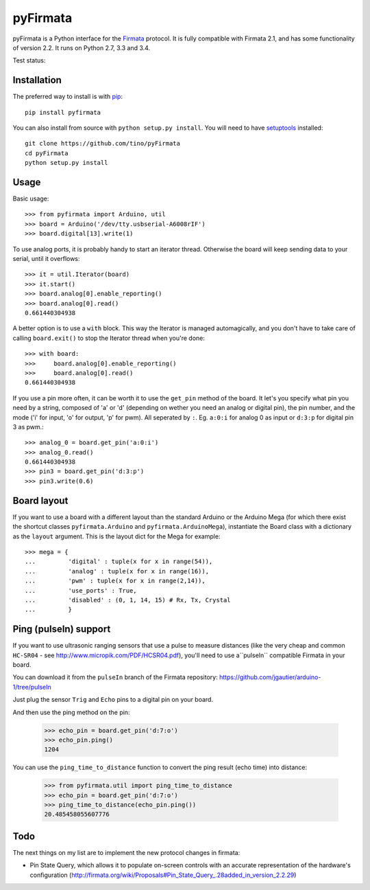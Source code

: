 =========
pyFirmata
=========

pyFirmata is a Python interface for the `Firmata`_ protocol. It is fully
compatible with Firmata 2.1, and has some functionality of version 2.2. It runs
on Python 2.7, 3.3 and 3.4.

.. _Firmata: http://firmata.org

Test status:

.. image:: https://travis-ci.org/tino/pyFirmata.png?branch=master
    :target: https://travis-ci.org/tino/pyFirmata

.. image:: https://coveralls.io/repos/github/tino/pyFirmata/badge.svg?branch=master
    :target: https://coveralls.io/github/tino/pyFirmata?branch=master


Installation
============

The preferred way to install is with pip_::

    pip install pyfirmata

You can also install from source with ``python setup.py install``. You will
need to have `setuptools`_ installed::

    git clone https://github.com/tino/pyFirmata
    cd pyFirmata
    python setup.py install

.. _pip: http://www.pip-installer.org/en/latest/
.. _setuptools: https://pypi.python.org/pypi/setuptools


Usage
=====

Basic usage::

    >>> from pyfirmata import Arduino, util
    >>> board = Arduino('/dev/tty.usbserial-A6008rIF')
    >>> board.digital[13].write(1)

To use analog ports, it is probably handy to start an iterator thread.
Otherwise the board will keep sending data to your serial, until it overflows::

    >>> it = util.Iterator(board)
    >>> it.start()
    >>> board.analog[0].enable_reporting()
    >>> board.analog[0].read()
    0.661440304938

A better option is to use a ``with`` block. This way the Iterator is managed 
automagically, and you don't have to take care of calling ``board.exit()``
to stop the Iterator thread when you're done::

    >>> with board:
    >>>     board.analog[0].enable_reporting()
    >>>     board.analog[0].read()
    0.661440304938

If you use a pin more often, it can be worth it to use the ``get_pin`` method
of the board. It let's you specify what pin you need by a string, composed of
'a' or 'd' (depending on wether you need an analog or digital pin), the pin
number, and the mode ('i' for input, 'o' for output, 'p' for pwm). All
seperated by ``:``. Eg. ``a:0:i`` for analog 0 as input or ``d:3:p`` for
digital pin 3 as pwm.::

    >>> analog_0 = board.get_pin('a:0:i')
    >>> analog_0.read()
    0.661440304938
    >>> pin3 = board.get_pin('d:3:p')
    >>> pin3.write(0.6)


Board layout
============

If you want to use a board with a different layout than the standard Arduino
or the Arduino Mega (for which there exist the shortcut classes
``pyfirmata.Arduino`` and ``pyfirmata.ArduinoMega``), instantiate the Board
class with a dictionary as the ``layout`` argument. This is the layout dict
for the Mega for example::

    >>> mega = {
    ...         'digital' : tuple(x for x in range(54)),
    ...         'analog' : tuple(x for x in range(16)),
    ...         'pwm' : tuple(x for x in range(2,14)),
    ...         'use_ports' : True,
    ...         'disabled' : (0, 1, 14, 15) # Rx, Tx, Crystal
    ...         }

Ping (pulseIn) support
======================

If you want to use ultrasonic ranging sensors that use a pulse to
measure distances (like the very cheap and common ``HC-SR04``
- see http://www.micropik.com/PDF/HCSR04.pdf),
you'll need to use a``pulseIn`` compatible Firmata in your board.

You can download it from the ``pulseIn`` branch
of the Firmata repository:
https://github.com/jgautier/arduino-1/tree/pulseIn

Just plug the sensor ``Trig`` and ``Echo`` pins
to a digital pin on your board.

.. image:: examples/ping.png

And then use the ping method on the pin:

    >>> echo_pin = board.get_pin('d:7:o')
    >>> echo_pin.ping()
    1204

You can use the ``ping_time_to_distance`` function to convert
the ping result (echo time) into distance:

    >>> from pyfirmata.util import ping_time_to_distance
    >>> echo_pin = board.get_pin('d:7:o')
    >>> ping_time_to_distance(echo_pin.ping())
    20.485458055607776

Todo
====

The next things on my list are to implement the new protocol changes in
firmata:

- Pin State Query, which allows it to populate on-screen controls with an
  accurate representation of the hardware's configuration
  (http://firmata.org/wiki/Proposals#Pin_State_Query_.28added_in_version_2.2.29)
